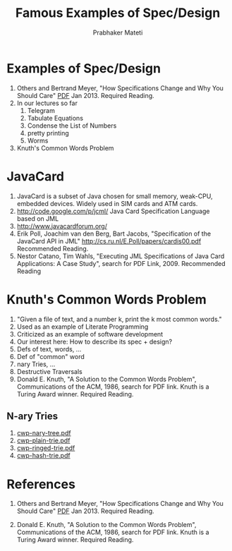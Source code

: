 # -*- mode: org -*-
# -*- org-export-html-postamble:t; -*-
#+STARTUP:showeverything
#+TITLE: Famous Examples of Spec/Design
#+AUTHOR: Prabhaker Mateti
#+OPTIONS: toc:nil
#+LINK_HOME: ../../
#+LINK_UP: ../../Lectures
#+DESCRIPTION: CS7140 Software Engineering Lecture
#+STYLE: <style> @media screen {BODY {margin: 10%} }</style>
#+BIND: org-export-html-preamble-format (("en" "<a href=\"http://cecs.wright.edu/~pmateti/Courses/7140/\">CS 7140 Advanced Software Engineering</a>"))
#+BIND: org-export-html-postamble-format (("en" "<hr size=1>Copyright &copy; 2013 %e &bull; <a href=\"http://www.wright.edu/~pmateti\">www.wright.edu/~pmateti</a>"))

* Examples of Spec/Design
1. Others and Bertrand Meyer, "How Specifications Change and Why You
   Should Care" [[http://arxiv.org/pdf/1211.4775v2.pdf][PDF]] Jan 2013. Required Reading.
1. In our lectures so far
  1. Telegram
  1. Tabulate Equations
  1. Condense the List of Numbers
  1. pretty printing
  1. Worms
1. Knuth's Common Words Problem

* JavaCard
1. JavaCard is a subset of Java chosen for small memory, weak-CPU, embedded
   devices.  Widely used in SIM cards and ATM cards.
1. http://code.google.com/p/jcml/  Java Card Specification Language based on JML
1. http://www.javacardforum.org/
1. Erik Poll, Joachim van den Berg, Bart Jacobs, 
   "Specification of the JavaCard API in JML"
   http://cs.ru.nl/E.Poll/papers/cardis00.pdf  Recommended Reading.
1. Nestor Catano, Tim Wahls, "Executing JML Specifications of Java
   Card Applications: A Case Study", search for PDF Link, 2009.
   Recommended Reading

* Knuth's Common Words Problem
1. "Given a file of text, and a number k, print the k most common words."
1. Used as an example of Literate Programming
1. Criticized as an example of software development
1. Our interest here:  How to describe its spec + design?
1. Defs of text, words, ...
1. Def of "common" word
1. nary Tries, ...
1. Destructive Traversals
1. Donald E. Knuth, "A Solution to the Common Words Problem",
   Communications of the ACM, 1986, search for PDF link.  Knuth is a
   Turing Award winner. Required Reading.

** N-ary Tries
1. [[http:./cwp-nary-tree.pdf][cwp-nary-tree.pdf]]
1. [[http:./cwp-plain-trie.pdf][cwp-plain-trie.pdf]]
1. [[http:./cwp-ringed-trie.pdf][cwp-ringed-trie.pdf]]
1. [[http:./cwp-hash-trie.pdf][cwp-hash-trie.pdf]]

* References

1. Others and Bertrand Meyer, "How Specifications Change and Why You
   Should Care" [[http://arxiv.org/pdf/1211.4775v2.pdf][PDF]] Jan 2013. Required Reading.

1. Donald E. Knuth, "A Solution to the Common Words Problem",
   Communications of the ACM, 1986, search for PDF link.  Knuth is a
   Turing Award winner. Required Reading.
